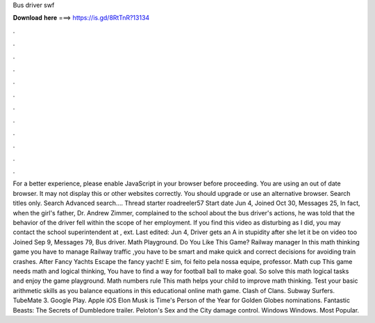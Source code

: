 Bus driver swf

𝐃𝐨𝐰𝐧𝐥𝐨𝐚𝐝 𝐡𝐞𝐫𝐞 ===> https://is.gd/8RtTnR?13134

.

.

.

.

.

.

.

.

.

.

.

.

For a better experience, please enable JavaScript in your browser before proceeding. You are using an out of date browser. It may not display this or other websites correctly.
You should upgrade or use an alternative browser. Search titles only. Search Advanced search…. Thread starter roadreeler57 Start date Jun 4,  Joined Oct 30, Messages 25, In fact, when the girl's father, Dr.
Andrew Zimmer, complained to the school about the bus driver's actions, he was told that the behavior of the driver fell within the scope of her employment. If you find this video as disturbing as I did, you may contact the school superintendent at , ext. Last edited: Jun 4,  Driver gets an A in stupidity after she let it be on video too Joined Sep 9, Messages 79, Bus driver.
Math Playground. Do You Like This Game? Railway manager In this math thinking game you have to manage Railway traffic ,you have to be smart and make quick and correct decisions for avoiding train crashes. After Fancy Yachts Escape the fancy yacht! E sim, foi feito pela nossa equipe, professor. Math cup This game needs math and logical thinking, You have to find a way for football ball to make goal.
So solve this math logical tasks and enjoy the game playground. Math numbers rule This math helps your child to improve math thinking. Test your basic arithmetic skills as you balance equations in this educational online math game.
Clash of Clans. Subway Surfers. TubeMate 3. Google Play. Apple iOS  Elon Musk is Time's Person of the Year for  Golden Globes nominations.
Fantastic Beasts: The Secrets of Dumbledore trailer. Peloton's Sex and the City damage control. Windows Windows. Most Popular.
